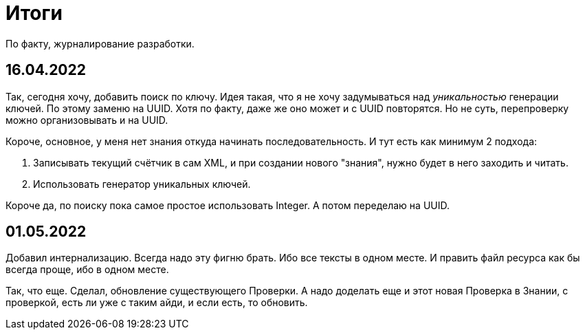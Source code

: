 = Итоги

По факту, журналирование разработки.

== 16.04.2022
Так, сегодня хочу, добавить поиск по ключу.
Идея такая, что я не хочу задумываться над _уникальностью_ генерации ключей.
По этому заменю на UUID. Хотя по факту, даже же оно может и с UUID повторятся.
Но не суть, перепроверку можно организовывать и на UUID.

Короче, основное, у меня нет знания откуда начинать последовательность.
И тут есть как минимум 2 подхода:

1. Записывать текущий счётчик в сам XML, и при создании нового "знания",
нужно будет в него заходить и читать.
2. Использовать генератор уникальных ключей.

Короче да, по поиску пока самое простое использовать Integer.
А потом переделаю на UUID.

== 01.05.2022
Добавил интернализацию.
Всегда надо эту фигню брать.
Ибо все тексты в одном месте.
И править файл ресурса как бы всегда проще, ибо в одном месте.

Так, что еще.
Сделал, обновление существующего Проверки.
А надо доделать еще и этот новая Проверка в Знании, с проверкой, есть ли уже с таким айди, и если есть, то обновить.